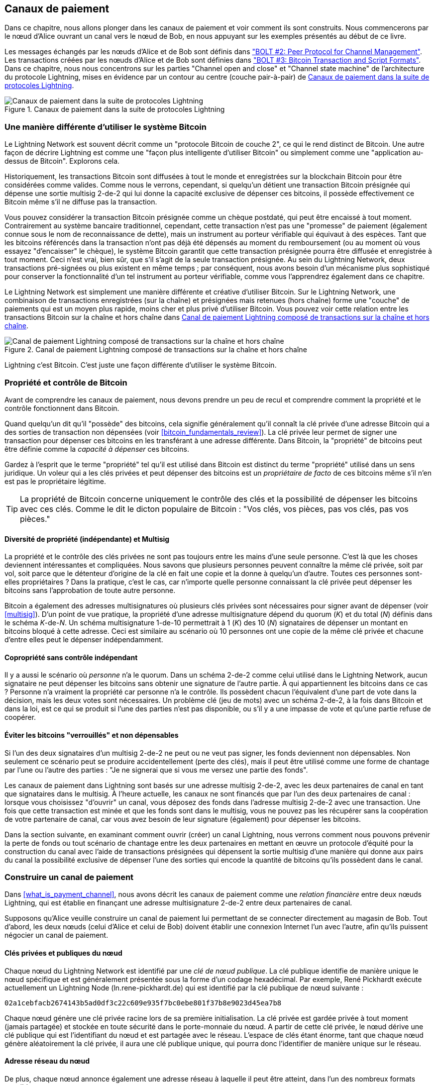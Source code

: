 [[payment_channels]]
== Canaux de paiement

((("payment channel", id="ix_07_payment_channels-asciidoc0", range="startofrange")))Dans ce chapitre, nous allons plonger dans les canaux de paiement et voir comment ils sont construits. Nous commencerons par le nœud d'Alice ouvrant un canal vers le nœud de Bob, en nous appuyant sur les exemples présentés au début de ce livre.

[role="pagebreak-after"]
Les messages échangés par les nœuds d'Alice et de Bob sont définis dans https://github.com/lightningnetwork/lightning-rfc/blob/master/02-peer-protocol.md["BOLT #2: Peer Protocol for Channel Management"]. Les transactions créées par les nœuds d'Alice et de Bob sont définies dans https://github.com/lightningnetwork/lightning-rfc/blob/master/03-transactions.md["BOLT #3: Bitcoin Transaction and Script Formats"]. Dans ce chapitre, nous nous concentrons sur les parties "Channel open and close" et "Channel state machine" de l'architecture du protocole Lightning, mises en évidence par un contour au centre (couche pair-à-pair) de <<LN_protocol_channel_highlight>>.

[[LN_protocol_channel_highlight]]
.Canaux de paiement dans la suite de protocoles Lightning
image::images/mtln_0701.png["Canaux de paiement dans la suite de protocoles Lightning"]

=== Une manière différente d'utiliser le système Bitcoin

((("payment channel","Lightning Network as different way of using Bitcoin system")))Le Lightning Network est souvent décrit comme un "protocole Bitcoin de couche 2", ce qui le rend distinct de Bitcoin. Une autre façon de décrire Lightning est comme une "façon plus intelligente d'utiliser Bitcoin" ou simplement comme une "application au-dessus de Bitcoin". Explorons cela.

Historiquement, les transactions Bitcoin sont diffusées à tout le monde et enregistrées sur la blockchain Bitcoin pour être considérées comme valides. Comme nous le verrons, cependant, si quelqu'un détient une transaction Bitcoin présignée qui dépense une sortie multisig 2-de-2 qui lui donne la capacité exclusive de dépenser ces bitcoins, il possède effectivement ce Bitcoin même s'il ne diffuse pas la transaction.

Vous pouvez considérer la transaction Bitcoin présignée comme un chèque postdaté, qui peut être encaissé à tout moment. Contrairement au système bancaire traditionnel, cependant, cette transaction n'est pas une "promesse" de paiement (également connue sous le nom de reconnaissance de dette), mais un instrument au porteur vérifiable qui équivaut à des espèces. Tant que les bitcoins référencés dans la transaction n'ont pas déjà été dépensés au moment du remboursement (ou au moment où vous essayez "d'encaisser" le chèque), le système Bitcoin garantit que cette transaction présignée pourra être diffusée et enregistrée à tout moment. Ceci n'est vrai, bien sûr, que s'il s'agit de la seule transaction présignée. Au sein du Lightning Network, deux transactions pré-signées ou plus existent en même temps ; par conséquent, nous avons besoin d'un mécanisme plus sophistiqué pour conserver la fonctionnalité d'un tel instrument au porteur vérifiable, comme vous l'apprendrez également dans ce chapitre.

Le Lightning Network est simplement une manière différente et créative d'utiliser Bitcoin. Sur le Lightning Network, une combinaison de transactions enregistrées (sur la chaîne) et présignées mais retenues (hors chaîne) forme une "couche" de paiements qui est un moyen plus rapide, moins cher et plus privé d'utiliser Bitcoin. Vous pouvez voir cette relation entre les transactions Bitcoin sur la chaîne et hors chaîne dans <<on_off_chain>>.

[[on_off_chain]]
.Canal de paiement Lightning composé de transactions sur la chaîne et hors chaîne
image::images/mtln_0702.png["Canal de paiement Lightning composé de transactions sur la chaîne et hors chaîne"]

Lightning c'est Bitcoin. C'est juste une façon différente d'utiliser le système Bitcoin.

=== Propriété et contrôle de Bitcoin

((("bitcoin (currency)","ownership and control in payment channels", id="ix_07_payment_channels-asciidoc1", range="startofrange")))((("payment channel","bitcoin ownership and control", id="ix_07_payment_channels-asciidoc2", range="startofrange")))Avant de comprendre les canaux de paiement, nous devons prendre un peu de recul et comprendre comment la propriété et le contrôle fonctionnent dans Bitcoin.

((("private keys","Bitcoin ownership and")))Quand quelqu'un dit qu'il "possède" des bitcoins, cela signifie généralement qu'il connaît la clé privée d'une adresse Bitcoin qui a des sorties de transaction non dépensées (voir <<bitcoin_fundamentals_review>>). La clé privée leur permet de signer une transaction pour dépenser ces bitcoins en les transférant à une adresse différente. Dans Bitcoin, la "propriété" de bitcoins peut être définie comme la _capacité à dépenser_ ces bitcoins.

Gardez à l'esprit que le terme "propriété" tel qu'il est utilisé dans Bitcoin est distinct du terme "propriété" utilisé dans un sens juridique. Un voleur qui a les clés privées et peut dépenser des bitcoins est un _propriétaire de facto_ de ces bitcoins même s'il n'en est pas le propriétaire légitime.

[TIP]
====
La propriété de Bitcoin concerne uniquement le contrôle des clés et la possibilité de dépenser les bitcoins avec ces clés. Comme le dit le dicton populaire de Bitcoin : "Vos clés, vos pièces, pas vos clés, pas vos pièces."
====

==== Diversité de propriété (indépendante) et Multisig

((("bitcoin (currency)","diversity of independent ownership and multisig")))La propriété et le contrôle des clés privées ne sont pas toujours entre les mains d'une seule personne. C'est là que les choses deviennent intéressantes et compliquées. Nous savons que plusieurs personnes peuvent connaître la même clé privée, soit par vol, soit parce que le détenteur d'origine de la clé en fait une copie et la donne à quelqu'un d'autre. Toutes ces personnes sont-elles propriétaires ? Dans la pratique, c'est le cas, car n'importe quelle personne connaissant la clé privée peut dépenser les bitcoins sans l'approbation de toute autre personne.

Bitcoin a également des adresses multisignatures où plusieurs clés privées sont nécessaires pour signer avant de dépenser (voir <<multisig>>). D'un point de vue pratique, la propriété d'une adresse multisignature dépend du quorum (_K_) et du total (_N_) définis dans le schéma __K__-de-__N__. Un schéma multisignature 1-de-10 permettrait à 1 (_K_) des 10 (_N_) signataires de dépenser un montant en bitcoins bloqué à cette adresse. Ceci est similaire au scénario où 10 personnes ont une copie de la même clé privée et chacune d'entre elles peut le dépenser indépendamment.

==== Copropriété sans contrôle indépendant

((("bitcoin (devise)","copropriété sans contrôle indépendant")))Il y a aussi le scénario où _personne_ n'a le quorum. Dans un schéma 2-de-2 comme celui utilisé dans le Lightning Network, aucun signataire ne peut dépenser les bitcoins sans obtenir une signature de l'autre partie. À qui appartiennent les bitcoins dans ce cas ? Personne n'a vraiment la propriété car personne n'a le contrôle. Ils possèdent chacun l'équivalent d'une part de vote dans la décision, mais les deux votes sont nécessaires. Un problème clé (jeu de mots) avec un schéma 2-de-2, à la fois dans Bitcoin et dans la loi, est ce qui se produit si l'une des parties n'est pas disponible, ou s'il y a une impasse de vote et qu'une partie refuse de coopérer.

==== Éviter les bitcoins "verrouillés" et non dépensables

((("bitcoin (currency)","preventing locked and un-spendable bitcoin")))Si l'un des deux signataires d'un multisig 2-de-2 ne peut ou ne veut pas signer, les fonds deviennent non dépensables. Non seulement ce scénario peut se produire accidentellement (perte des clés), mais il peut être utilisé comme une forme de chantage par l'une ou l'autre des parties : "Je ne signerai que si vous me versez une partie des fonds".

Les canaux de paiement dans Lightning sont basés sur une adresse multisig 2-de-2, avec les deux partenaires de canal en tant que signataires dans le multisig. À l'heure actuelle, les canaux ne sont financés que par l'un des deux partenaires de canal : lorsque vous choisissez "d'ouvrir" un canal, vous déposez des fonds dans l'adresse multisig 2-de-2 avec une transaction. Une fois que cette transaction est minée et que les fonds sont dans le multisig, vous ne pouvez pas les récupérer sans la coopération de votre partenaire de canal, car vous avez besoin de leur signature (également) pour dépenser les bitcoins.

Dans la section suivante, en examinant comment ouvrir (créer) un canal Lightning, nous verrons comment nous pouvons prévenir la perte de fonds ou tout scénario de chantage entre les deux partenaires en mettant en œuvre un protocole d'équité pour la construction du canal avec l'aide de transactions présignées qui dépensent la sortie multisig d'une manière qui donne aux pairs du canal la possibilité exclusive de dépenser l'une des sorties qui encode la quantité de bitcoins qu'ils possèdent dans le canal.(((range="endofrange", startref="ix_07_payment_channels-asciidoc2")))(((range="endofrange", startref="ix_07_payment_channels-asciidoc1")))


=== Construire un canal de paiement

((("payment channel","elements", id="ix_07_payment_channels-asciidoc3", range="startofrange")))Dans <<what_is_payment_channel>>, nous avons décrit les canaux de paiement comme une _relation financière_ entre deux nœuds Lightning, qui est établie en finançant une adresse multisignature 2-de-2 entre deux partenaires de canal.

Supposons qu'Alice veuille construire un canal de paiement lui permettant de se connecter directement au magasin de Bob. Tout d'abord, les deux nœuds (celui d'Alice et celui de Bob) doivent établir une connexion Internet l'un avec l'autre, afin qu'ils puissent négocier un canal de paiement.

==== Clés privées et publiques du nœud

((("node public key")))((("payment channel","node private/public keys")))Chaque nœud du Lightning Network est identifié par une _clé de nœud publique_. La clé publique identifie de manière unique le nœud spécifique et est généralement présentée sous la forme d'un codage hexadécimal. Par exemple, René Pickhardt exécute actuellement un Lightning Node (+ln.rene-pickhardt.de+) qui est identifié par la clé publique de nœud suivante :

----
02a1cebfacb2674143b5ad0df3c22c609e935f7bc0ebe801f37b8e9023d45ea7b8
----

((("private keys","generation of")))((("root private key generation")))Chaque nœud génère une clé privée racine lors de sa première initialisation. La clé privée est gardée privée à tout moment (jamais partagée) et stockée en toute sécurité dans le porte-monnaie du nœud. A partir de cette clé privée, le nœud dérive une clé publique qui est l'identifiant du nœud et est partagée avec le réseau. L'espace de clés étant énorme, tant que chaque nœud génère aléatoirement la clé privée, il aura une clé publique unique, qui pourra donc l'identifier de manière unique sur le réseau.

==== Adresse réseau du nœud

((("payment channel","node network address")))De plus, chaque nœud annonce également une adresse réseau à laquelle il peut être atteint, dans l'un des nombreux formats possibles :

TCP/IP:: Une adresse IPv4 ou IPv6 et un numéro de port TCP

TCP/Tor:: Une adresse "onion" de Tor et un numéro de port TCP

L'identifiant d'adresse réseau est écrit sous la forme +Address:Port+, ce qui est conforme aux normes internationales pour les identifiants de réseau, tels qu'utilisés, par exemple, sur le Web.

Par exemple, le nœud de René avec la clé publique de nœud +02a1ceb...45ea7b8+ annonce actuellement son adresse réseau comme adresse TCP/IP :

----
172.16.235.20:9735
----

[TIP]
====
Le port TCP par défaut pour le Lightning Network est 9735, mais un nœud peut choisir d'écouter sur n'importe quel port TCP.
====

==== Identifiants de nœud

((("node identifiers")))((("payment channel","node identifiers")))Ensemble, la clé publique du nœud et l'adresse réseau sont écrites dans le format suivant, séparés par un signe +@+, comme __++NodeID@Address:Port++__.

Ainsi, l'identifiant complet du nœud de René serait :

----
02a1cebfacb2674143b5ad0df3c22c609e935f7bc0ebe801f37b8e9023d45ea7b8
@172.16.235.20:9735
----

[TIP]
====
L'alias du nœud de René est +ln.rene-pickhardt.de+ ; cependant, ce nom existe juste pour une meilleure lisibilité. Chaque opérateur de nœud peut annoncer l'alias qu'il souhaite, et aucun mécanisme n'empêche les opérateurs de nœud de sélectionner un alias déjà utilisé. Ainsi pour faire référence à un nœud, il faut utiliser le schéma __++NodeID@Address:Port++__.
====

L'identifiant précédent est souvent codé en un code QR, ce qui permet aux utilisateurs de le scanner plus facilement s'ils souhaitent connecter leur propre nœud au nœud identifié spécifiquement par cette adresse.

Tout comme les nœuds Bitcoin, les nœuds Lightning annoncent leur présence sur le Lightning Network en "bavardant" leur clé publique de nœud et leur adresse réseau. De cette façon, d'autres nœuds peuvent les trouver et conserver un inventaire (base de données) de tous les nœuds connus auxquels ils peuvent se connecter et échanger les messages définis dans le protocole de message P2P de Lightning.

==== Connecter des nœuds en tant que pairs directs

((("payment channel","connecting nodes as direct peers")))Pour que le nœud d'Alice se connecte au nœud de Bob, elle aura besoin de la clé publique du nœud de Bob, ou de l'adresse complète contenant la clé publique, l'adresse IP ou Tor, et le port. Étant donné que Bob gère un magasin, l'adresse du nœud de Bob peut être récupérée à partir d'une facture ou d'une page de paiement de magasin sur le Web. Alice peut scanner un code QR contenant l'adresse et demander à son nœud de se connecter au nœud de Bob.

Une fois qu'Alice s'est connectée au nœud de Bob, leurs nœuds sont maintenant des pairs directement connectés.

[TIP]
====
Pour ouvrir un canal de paiement, deux nœuds doivent d'abord être connectés en tant que pairs directs en ouvrant une connexion sur Internet (ou Tor).(((range="endofrange", startref="ix_07_payment_channels-asciidoc3")))
====

=== Construire le canal

((("Lightning Peer Protocol for Channel Management", id="ix_07_payment_channels-asciidoc4", range="startofrange")))((("payment channel","construction of", id="ix_07_payment_channels-asciidoc5", range="startofrange")))Maintenant que les nœuds Lightning d'Alice et de Bob sont connectés, ils peuvent commencer le processus de construction d'un canal de paiement. Dans cette section, nous passerons en revue les communications entre leurs nœuds, connus sous le nom de _Protocole de pairs Lightning pour la gestion des canaux_, et le protocole cryptographique qu'ils utilisent pour créer des transactions Bitcoin.

[TIP]
====
Nous décrivons deux protocoles différents dans ce scénario. Tout d'abord, il existe un _protocole de messages_, qui établit comment les nœuds Lightning communiquent sur Internet et quels messages ils échangent entre eux. Deuxièmement, il y a le _protocole cryptographique_, qui établit comment les deux nœuds construisent et signent des pass:[<span class="keep-together">transactions</span>] Bitcoin.
====

[[peer_protocol_channel_management]]
==== Protocole de pairs pour la gestion des canaux

Le Lightning Peer Protocol for Channel Management est défini dans https://github.com/lightningnetwork/lightning-rfc/blob/master/02-peer-protocol.md[BOLT #2: Peer Protocol for Channel Management]. Dans ce chapitre, nous examinerons plus en détail les sections "Channel Establishment" et "Channel Closing" du BOLT #2.

==== Flux des messages d'établissement d'un canal

((("channel establishment message flow", id="ix_07_payment_channels-asciidoc6", range="startofrange")))((("payment channel","channel establishment message flow", id="ix_07_payment_channels-asciidoc7", range="startofrange")))L'établissement d'un canal est réalisé par l'échange de six messages entre les nœuds d'Alice et de Bob (trois par chaque pair) : +open_channel+, +accept_channel+, +funding_created+, +funding_signed+, +funding_locked+ et +funding_locked+. Les six messages sont affichés sous la forme d'une diagramme temps-séquence dans <<funding_message_flow>>.

[[funding_message_flow]]
.Le flux des messages d'établissement d'un canal
image::images/mtln_0703.png["Le flux des messages d'établissement d'un canal"]

Dans <<funding_message_flow>>, les nœuds d'Alice et de Bob sont représentés par les lignes verticales "A" et "B" de part et d'autre du diagramme. Un diagramme séquence-temps comme celui-ci montre le temps s'écoulant vers le bas et les messages circulant d'un côté à l'autre entre les deux pairs en communication. Les lignes sont inclinées vers le bas pour représenter le temps écoulé nécessaire pour transmettre chaque message, et la direction du message est indiquée par une flèche à la fin de chaque ligne.

L'établissement du canal comporte trois parties. Tout d'abord, les deux pairs communiquent leurs capacités et leurs attentes, Alice lançant une demande via +open_channel+ et Bob acceptant la demande de canal via +accept_channel+.

Deuxièmement, Alice construit les transactions de financement et de remboursement (comme nous le verrons plus loin dans cette section) et envoie +funding_created+ à Bob. Un autre nom pour la transaction de "remboursement" est une transaction "d'engagement", car elle s'engage sur la répartition actuelle des soldes dans le canal. Bob répond en renvoyant les signatures nécessaires avec +funding_signed+. Cette interaction est la base du _protocole cryptographique_ pour sécuriser le canal et empêcher le vol. Alice va maintenant diffuser la transaction de financement (sur la chaîne) pour établir et ancrer le canal de paiement. La transaction devra être confirmée sur la blockchain Bitcoin.

[TIP]
====
Le nom du message +funding_signed+ peut prêter à confusion. Ce message ne contient pas de signature pour la transaction de financement, mais plutôt la signature de Bob pour la transaction de remboursement qui permet à Alice de réclamer ses bitcoins depuis le multisig.
====

Une fois que la transaction a reçu suffisamment de confirmations (comme défini par le champ `minimum_depth` dans le message `accept_channel`), Alice et Bob échangent des messages +funding_locked+, et le canal passe en mode de fonctionnement normal.

===== Le message open_channel

((("channel establishment message flow","open_channel message")))((("open_channel message")))Le nœud d'Alice demande un canal de paiement avec le nœud de Bob en envoyant un message +open_channel+. Le message contient des informations sur les _attentes_ d'Alice pour la configuration du canal, que Bob peut accepter ou refuser.

La structure du message +open_channel+ (tiré du BOLT #2) est illustrée dans <<open_channel_message>>.

[[open_channel_message]]
.Le message `open_channel`
====
----
[chain_hash:chain_hash]
[32*byte:temporary_channel_id]
[u64:funding_satoshis]
[u64:push_msat]
[u64:dust_limit_satoshis]
[u64:max_htlc_value_in_flight_msat]
[u64:channel_reserve_satoshis]
[u64:htlc_minimum_msat]
[u32:feerate_per_kw]
[u16:to_self_delay]
[u16:max_accepted_htlcs]
[point:funding_pubkey]
[point:revocation_basepoint]
[point:payment_basepoint]
[point:delayed_payment_basepoint]
[point:htlc_basepoint]
[point:first_per_commitment_point]
[byte:channel_flags]
[open_channel_tlvs:tlvs]
----
====

Les champs contenus dans ce message spécifient les paramètres de canal qu'Alice souhaite, ainsi que divers paramètres de configuration des nœuds d'Alice qui reflètent les attentes de sécurité pour le fonctionnement du canal.

[role="pagebreak-before"]
Certains des paramètres de construction du canal sont répertoriés ici :

+chain_hash+:: Cela identifie quelle blockchain (par exemple, le mainnet Bitcoin) sera utilisée pour ce canal. Il s'agit généralement du hachage du bloc de genèse de cette blockchain.

+funding_satoshis+:: Le montant qu'Alice utilisera pour financer le canal, qui correspond à la capacité totale du canal.

+channel_reserve_satoshis+:: Le solde minimum, en satoshis, qui est réservé de chaque côté d'un canal. Nous y reviendrons lorsque nous parlerons des pénalités.

+push_msat+:: Un montant facultatif qu'Alice "poussera" immédiatement à Bob en guise de paiement lors du financement du canal. _Définir cette valeur sur autre chose que 0 signifie effectivement offrir de l'argent à votre partenaire de canal et doit être utilisé avec prudence._

+to_self_delay+:: Un paramètre de sécurité très important pour le protocole. La valeur dans le message `open_channel` est utilisée dans la transaction d'engagement du répondant, et `accept_channel` dans celle de l'initiateur. Cette asymétrie existe pour permettre à chaque partie d'exprimer combien de temps l'autre partie doit attendre pour réclamer unilatéralement les fonds dans une transaction d'engagement. Si Bob ferme à tout moment unilatéralement le canal contre la volonté d'Alice, il s'engage à ne pas accéder à ses propres fonds pendant le délai défini ici. Plus cette valeur est élevée, plus Alice a de sécurité, mais plus Bob peut avoir ses fonds bloqués longtemps.

+funding_pubkey+:: La clé publique qu'Alice contribuera au multisig 2-de-2 qui ancre ce canal.

+X_basepoint+:: Clés principales, utilisées pour dériver des clés enfants pour diverses parties de l'engagement, de la révocation, du paiement routé (HTLC) et des transactions de fermeture. Celles-ci seront utilisés et expliqués dans les chapitres suivants.

[TIP]
====
Si vous souhaitez comprendre les autres champs et messages du protocole d'homologue Lightning dont nous ne parlons pas dans ce livre, nous vous suggérons de les rechercher dans les spécifications BOLT. Ces messages et champs sont importants, mais ne peuvent pas être couverts de manière suffisamment détaillée dans le cadre de ce livre. Nous voulons que vous compreniez suffisamment bien les principes fondamentaux pour que vous puissiez compléter ces détails en lisant la spécification complète du protocole (BOLT).
====

===== Le message accept_channel

((("accept_channel message")))((("channel establishment message flow","accept_channel message")))En réponse au message +open_channel+ d'Alice, Bob renvoie le message +accept_channel+ illustré dans <<accept_channel_message>>.

[[accept_channel_message]]
.Le message `accept_channel`
====
----
[32*byte:temporary_channel_id]
[u64:dust_limit_satoshis]
[u64:max_htlc_value_in_flight_msat]
[u64:channel_reserve_satoshis]
[u64:htlc_minimum_msat]
[u32:minimum_depth]
[u16:to_self_delay]
[u16:max_accepted_htlcs]
[point:funding_pubkey]
[point:revocation_basepoint]
[point:payment_basepoint]
[point:delayed_payment_basepoint]
[point:htlc_basepoint]
[point:first_per_commitment_point]
[accept_channel_tlvs:tlvs]
----
====

Comme vous pouvez le voir, ceci est similaire au message +open_channel+ et contient les attentes de nœud et les valeurs de configuration de Bob.

Les deux champs les plus importants dans +accept_channel+ qu'Alice utilisera pour construire le canal de paiement sont :

+funding_pubkey+:: La clé publique du nœud de Bob contribuant à l'adresse multisig 2-de-2 qui ancre le canal.

+minimum_depth+:: Le nombre de confirmations que le nœud de Bob attend pour la transaction de financement avant de considérer le canal comme "ouvert" et prêt à être utilisé.(((range="endofrange", startref="ix_07_payment_channels-asciidoc7")))(((range="endofrange", startref="ix_07_payment_channels-asciidoc6")))

==== La transaction de financement

((("funding transaction")))((("payment channel","funding transaction")))Une fois que le nœud d'Alice reçoit le message +accept_channel+ de Bob, il dispose des informations nécessaires pour construire la _transaction de financement_ qui ancre le canal sur la blockchain Bitcoin. Comme nous l'avons vu dans les chapitres précédents, un canal de paiement Lightning est ancré par une adresse multisignature 2-de-2. Tout d'abord, nous devons générer cette adresse multisignature pour nous permettre de construire la transaction de financement (et la transaction de remboursement comme décrit par la suite).

==== Génération d'une adresse multisignature

((("multisignature addresses")))((("payment channel","multisignature addresses")))La transaction de financement envoie une certaine quantité de bitcoin (+funding_satoshis+ du message +open_channel+) à une sortie multisignature 2-de-2 construite à partir des clés publiques +funding_pubkey+ d'Alice et Bob.

Le nœud d'Alice construit un script multisignature comme illustré ici :

++++
<pre data-type="programlisting">2 &lt;<em>Alice_funding_pubkey</em>&gt; &lt;<em>Bob_funding_pubkey</em>&gt; 2 CHECKMULTISIG
</pre>
++++

Notez qu'en pratique, les clés de financement sont _triées_ de manière déterministe (en utilisant l'ordre lexicographique de la forme compressée sérialisée des clés publiques) avant d'être placées dans le script "witness". En convenant à l'avance de cet ordre trié, nous nous assurons que les deux parties construiront une sortie de transaction de financement identique, qui est signée par la signature de transaction d'engagement échangée.


Ce script est encodé sous la forme d'une adresse Bitcoin Pay-to-Witness-Script-Hash (P2WSH), qui ressemble à ceci :

----
bc1q89ju02heg32yrqdrnqghe6132wek25p6sv6e564znvrvez7tq5zqt4dn02
----
==== Construction de la transaction de financement

((("payment channel","constructing the funding transaction")))Le nœud d'Alice peut maintenant construire une transaction de financement, en envoyant le montant convenu avec Bob (`funding_satoshis`) à l'adresse multisig 2-de-2. Supposons que le `funding_satoshis` était de 140 000 et qu'Alice dépense une sortie de 200 000 satoshis et crée 60 000 satoshis de monnaie. La transaction ressemblera à quelque chose comme <<A_B_funding_Tx>>.

[[A_B_funding_Tx]]
.Alice construit la transaction de financement
image::images/mtln_0704.png["Alice construit la transaction de financement"]

Alice _ne diffuse pas_ cette transaction car cela mettrait ses 140 000 satoshis en danger. Une fois dépensé pour le multisig 2-de-2, il n'y a aucun moyen pour Alice de récupérer son argent sans la signature de Bob.

[role="pagebreak-before less_space"]
.Canaux de paiement à double financement
****
((("dual-funded payment channels")))((("payment channel","dual-funded")))Dans l'implémentation actuelle de Lightning, les canaux sont financés uniquement par le nœud qui initie le canal (Alice dans notre exemple). Des canaux à double financement ont été proposés, mais pas encore mis en œuvre. Dans un canal à double financement, Alice et Bob contribueraient à la transaction de financement. Les canaux à double financement nécessitent un flux de messages et un protocole cryptographique légèrement plus compliqués, ils n'ont donc pas encore été implémentés mais sont prévus pour une future mise à jour des Lightning BOLT. L'implémentation `c-lightning` comprend une version expérimentale d'une variante de canaux à double financement.
****

==== Détention de transactions signées sans diffusion

((("payment channel","holding signed transactions without broadcasting")))Une caractéristique importante de Bitcoin qui rend Lightning possible est la possibilité de construire et de signer des transactions, mais de ne pas les diffuser. La transaction est _valide_ à tous points de vue, mais tant qu'elle n'est pas diffusée et confirmée sur la blockchain Bitcoin, elle n'est pas reconnue et ses sorties ne sont pas dépensables car elles n'ont pas été créées sur la blockchain. Nous utiliserons cette capacité plusieurs fois dans le Lightning Network, et le nœud d'Alice utilise cette capacité lors de la construction de la transaction de financement : la conserver et ne pas encore la diffuser.

==== Remboursement avant financement

((("payment channel","refund before funding")))Pour éviter toute perte de fonds, Alice ne peut pas mettre ses bitcoins dans un 2-de-2 tant qu'elle n'a pas un moyen d'obtenir un remboursement si les choses tournent mal. Essentiellement, elle doit planifier la "sortie" du canal avant de conclure cet arrangement.

Considérez la construction juridique d'un accord prénuptial, également connu sous le nom de "contrat de mariage". Lorsque deux personnes contractent un mariage, leur argent est lié par la loi (selon la juridiction). Avant de contracter mariage, ils peuvent signer un accord qui précise comment séparer leurs biens s'ils dissolvent leur mariage par le divorce.

Nous pouvons créer un accord similaire dans Bitcoin. Par exemple, nous pouvons créer une transaction de remboursement, qui fonctionne comme un contrat de mariage, permettant aux parties de décider comment les fonds de leur canal seront divisés avant que leurs fonds ne soient réellement verrouillés dans l'adresse de financement multisignature.

==== Construction de la transaction de remboursement présignée

((("payment channel","constructing the presigned refund transaction")))((("refund transactions")))Alice construira la transaction de remboursement immédiatement après avoir construit (mais pas diffusé) la transaction de financement. La transaction de remboursement dépense le pass:[<span class="keep-together">multisig</span>] 2-of-2 dans le porte-monnaie d'Alice. ((("commitment transactions","refund transactions and")))Nous appelons cette transaction de remboursement une _transaction d'engagement_ car elle engage les deux partenaires de canal à répartir équitablement le solde du canal. Étant donné qu'Alice a financé le canal par elle-même, elle obtient l'intégralité du solde, et Alice et Bob s'engagent à rembourser Alice avec cette transaction.

En pratique, c'est un peu plus compliqué comme nous le verrons dans les chapitres suivants, mais pour l'instant gardons les choses simples et supposons que cela ressemble à <<A_B_fund_refund_Tx>>.

[[A_B_fund_refund_Tx]]
.Alice construit également la transaction de remboursement
image::images/mtln_0705.png["Alice construit également la transaction de remboursement"]

Plus loin dans ce chapitre, nous verrons comment effectuer davantage de transactions d'engagement pour répartir le solde du canal en différents montants.

==== Enchaînement des transactions sans diffusion

((("payment channel","chaining transactions without broadcasting")))Alors maintenant, Alice a construit les deux transactions présentées dans <<A_B_fund_refund_Tx>>. Mais vous vous demandez peut-être comment cela est possible. Alice n'a pas diffusé la transaction de financement sur la blockchain Bitcoin. En ce qui concerne tout le monde sur le réseau, cette transaction n'existe pas. La transaction de remboursement est construite de manière à _dépenser_ l'une des sorties de la transaction de financement, même si cette sortie n'existe pas encore non plus. Comment pouvez-vous dépenser une sortie qui n'a pas été confirmée sur la blockchain Bitcoin ?

La transaction de remboursement n'est pas encore une transaction valide. Pour que cela devienne une transaction valide, deux choses doivent se produire :

* La transaction de financement doit être diffusée sur le réseau Bitcoin. (Pour assurer la sécurité du Lightning Network, nous exigerons également qu'elle soit confirmée par la blockchain Bitcoin, bien que cela ne soit pas strictement nécessaire pour chaîner les pass:[<span class="keep-together">transactions</span>].)
* L'entrée de la transaction de remboursement nécessite les signatures d'Alice et de Bob.

[role="pagebreak-before"]
Mais même si ces deux choses ne se sont pas produites, et même si le nœud d'Alice n'a pas diffusé la transaction de financement, elle peut toujours construire la transaction de remboursement. Elle peut le faire car elle peut calculer le hachage de la transaction de financement et le référencer comme une entrée dans la transaction de remboursement.

Remarquez comment Alice a calculé +6da3c2...387710+ comme hachage de la transaction de financement ? Si et quand la transaction de financement est diffusée, ce hachage sera enregistré comme ID de transaction de la transaction de financement. Par conséquent, la sortie "0" de la transaction de financement (la sortie d'adresse 2-de-2) sera alors référencée en tant qu'ID de sortie +6da3c2...387710:0+. La transaction de remboursement peut être construite pour dépenser cette sortie de transaction de financement même si elle n'existe pas encore, car Alice sait quel sera son identifiant une fois confirmé.

Cela signifie qu'Alice peut créer une transaction chaînée en référençant une sortie qui n'existe pas encore, sachant que la référence sera valide si la transaction de financement est confirmée, ce qui rend également la transaction de remboursement valide. Comme nous le verrons dans la section suivante, cette "astuce" consistant à enchaîner les transactions avant leur diffusion nécessite une fonctionnalité très importante de Bitcoin qui a été introduite en août 2017 : _Segregated Witness_.

==== Résoudre la malléabilité (Segregated Witness)

((("payment channel","Transaction Malleability and Segregated Witness", id="ix_07_payment_channels-asciidoc8", range="startofrange")))((("Segregated Witness (SegWit) protocol", id="ix_07_payment_channels-asciidoc9", range="startofrange")))((("Transaction Malleability", id="ix_07_payment_channels-asciidoc10", range="startofrange")))Alice doit compter sur le fait que l'identifiant de la transaction de financement est connu avant la confirmation. Mais avant l'introduction de Segregated Witness (SegWit) en août 2017, cela ne suffisait pas à protéger Alice. En raison de la façon dont les transactions étaient construites avec les signatures (témoins) incluses dans l'ID de transaction, il était possible pour un tiers (par exemple, Bob) de diffuser une version alternative d'une transaction avec un ID de transaction _malléé_ (modifié). C'est ce qu'on appelle la _malléabilité de transaction_, et avant SegWit, ce problème rendait difficile la mise en œuvre sécurisée de canaux de paiement à durée de vie indéfinie.

Si Bob pouvait modifier la transaction de financement d'Alice avant qu'elle ne soit confirmée et produire une réplique qui avait un ID de transaction différent, Bob pourrait rendre la transaction de remboursement d'Alice invalide et détourner ses bitcoins. Alice serait à la merci de Bob pour obtenir une signature afin de débloquer ses fonds et pourrait facilement être victime de chantage. Bob ne pouvait pas voler les fonds, mais il pouvait empêcher Alice de les récupérer.

L'introduction de SegWit a rendu les ID de transaction non confirmés immuables du point de vue des tiers, ce qui signifie qu'Alice peut être sûre que l'ID de transaction de la transaction de financement ne changera pas. En conséquence, Alice peut être sûre que si elle obtient la signature de Bob sur la transaction de remboursement, elle a un moyen de récupérer son argent. Elle a maintenant un moyen de mettre en œuvre l'équivalent Bitcoin d'un "contrat de mariage" avant de verrouiller ses fonds dans le multisig.

[TIP]
====
Vous vous êtes peut-être demandé comment Bob pourrait modifier (malléer) une transaction créée et signée par Alice. Bob n'a certainement pas les clés privées d'Alice. Cependant, les signatures ECDSA d'un message ne sont pas uniques. Connaître une signature (qui est incluse dans une transaction valide) permet de produire de nombreuses signatures d'apparence différente qui sont toujours valides. Avant que SegWit ne supprime les signatures de l'algorithme de résumé de transaction, Bob pouvait remplacer la signature par une signature valide équivalente qui produisait un ID de transaction différent, brisant la chaîne entre la transaction de financement et la transaction de remboursement.
====

===== Le message funding_created

((("funding_created message")))((("Segregated Witness (SegWit) protocol","funding_created message and")))Maintenant qu'Alice a construit les transactions nécessaires, le flux de messages de construction d'un canal se poursuit. Alice transmet le message +funding_created+ à Bob. Vous pouvez voir le contenu de ce message ici :

[[funding_created_message]]
.Le message funding_created
----
[32*byte:temporary_channel_id]
[sha256:funding_txid]
[u16:funding_output_index]
[signature:signature]
----

Avec ce message, Alice donne à Bob les informations importantes sur la transaction de financement qui ancre le canal de paiement :

+funding_txid+:: Il s'agit de l'ID de transaction (TxID) de la transaction de financement, et est utilisé pour créer l'ID du canal une fois que le canal est établi.

+funding_output_index+:: Il s'agit de l'indice de sortie, donc Bob sait quelle sortie de la transaction (par exemple, la sortie `0`) est la sortie multisig 2-de-2 financée par Alice. Ceci est également utilisé pour former l'ID du canal.

Enfin, Alice envoie également la +signature+ correspondant à la `funding_pubkey` d'Alice et qui est utilisée pour dépenser à partir du multisig 2-de-2. Ceci est nécessaire à Bob car il devra également créer sa propre version d'une transaction d'engagement. Cette transaction d'engagement nécessite une signature d'Alice, qu'elle lui fournit. Notez que les transactions d'engagement d'Alice et de Bob semblent légèrement différentes, donc les signatures seront différentes. Savoir à quoi ressemble la transaction d'engagement de l'autre partie est crucial et fait partie du protocole pour fournir la signature valide.

[TIP]
====
Dans le protocole Lightning, nous voyons souvent des nœuds envoyer des signatures au lieu de transactions signées entières. En effet, chaque partie peut reconstruire la même transaction et seule la signature est donc nécessaire pour la valider. L'envoi de la signature seule et non de l'intégralité de la transaction permet d'économiser beaucoup de bande passante réseau.
====


===== Le message funding_signed

((("funding_signed message")))((("Segregated Witness (SegWit) protocol","funding_signed message and")))Après avoir reçu le message +funding_created+ d'Alice, Bob connaît maintenant l'ID de la transaction de financement et l'index de sortie. L'ID de canal est composé d'un "ou exclusif" au niveau des bits (bitwise XOR) de l'ID de transaction de financement et de l'index de sortie :

----
channel_id = funding_txid XOR funding_output_index
----

Plus précisément, un `channel_id`, qui est la représentation sur 32 octets d'un UTXO de financement, est généré en effectuant un XOR sur les 2 octets inférieurs du TxID de financement avec l'index de la sortie de financement.

Bob devra également envoyer à Alice sa signature pour la transaction de remboursement, basée sur la `funding_pubkey` de Bob qui a servi à former le multisig 2-de-2. Bien que Bob ait déjà sa transaction de remboursement locale, cela permettra à Alice de compléter la transaction de remboursement avec toutes les signatures nécessaires et de s'assurer que son argent est remboursable en cas de problème.

Bob construit un message +funding_signed+ et l'envoie à Alice. Ici, nous voyons le contenu de ce message :(((range="endofrange", startref="ix_07_payment_channels-asciidoc10")))(((range="endofrange", startref="ix_07_payment_channels-asciidoc9")))(((range="endofrange", startref="ix_07_payment_channels-asciidoc8")))

[[funding_signed_message]]
.Le message funding_signed
----

[channel_id:channel_id]
[signature:signature]

----

==== Diffusion de la transaction de financement

((("payment channel","broadcasting the funding transaction")))Après avoir reçu le message +funding_signed+ de Bob, Alice a maintenant les deux signatures nécessaires pour signer la transaction de remboursement. Son "plan de sortie" est désormais sécurisé, et elle peut donc diffuser l'opération de financement sans craindre de voir ses fonds bloqués. En cas de problème, Alice peut simplement diffuser la transaction de remboursement et récupérer son argent, sans aucune autre aide de Bob.

Alice envoie maintenant la transaction de financement sur le réseau Bitcoin afin qu'elle puisse être minée dans la blockchain. Alice et Bob surveilleront cette transaction et attendront le nombre +minimum_depth+ de confirmations (par exemple, six confirmations) sur la blockchain Bitcoin.

[TIP]
====
Bien sûr, Alice utilisera le protocole Bitcoin pour vérifier que la signature que Bob lui a envoyée est bien valide. Cette étape est très cruciale. Si, pour une raison quelconque, Bob envoyait des données erronées à Alice, son "plan de sortie" serait saboté.
====

===== Le message funding_locked

((("funding_locked message")))Dès que la transaction de financement a atteint le nombre requis de confirmations, Alice et Bob s'envoient le message +funding_locked+ et le canal est prêt à être utilisé.(((range="endofrange", startref="ix_07_payment_channels-asciidoc5")))(((range="endofrange", startref="ix_07_payment_channels-asciidoc4")))

=== Envoi de paiements au travers d'un canal

((("payment channel","sending payments across", id="ix_07_payment_channels-asciidoc11", range="startofrange")))Le canal a été mis en place, mais dans son état initial, toute la capacité (140 000 satoshis) est du côté d'Alice. Cela signifie qu'Alice peut envoyer des paiements à Bob via le canal, mais Bob n'a pas encore de fonds à envoyer à Alice.

Dans les prochaines sections, nous montrerons comment les paiements sont effectués sur le canal de paiement et comment _l'état du canal_ est mis à jour.

Supposons qu'Alice veuille envoyer 70 000 satoshis à Bob pour payer sa facture au Café de Bob.

==== Partage du solde

((("payment channel","splitting the payment balance")))En principe, envoyer un paiement d'Alice vers Bob consiste simplement à redistribuer le solde du canal. Avant que le paiement ne soit envoyé, Alice a 140 000 satoshis et Bob n'en a aucun. Après l'envoi du paiement de 70 000 satoshis, Alice a 70 000 satoshis pass:[<span class="keep-together">et Bob</span>] a 70 000 satoshis.

((("commitment transactions","splitting balances with")))Par conséquent, tout ce qu'Alice et Bob ont à faire est de créer et de signer une transaction qui dépense le multisig 2-de-2 vers deux sorties payant Alice et Bob leurs soldes correspondants. Nous appelons cette transaction mise à jour une _transaction d'engagement_.

Alice et Bob exploitent le canal de paiement en _faisant avancer l'état du canal_ grâce à une série d'engagements. Chaque engagement met à jour les soldes pour refléter les paiements qui ont traversé le canal. Alice et Bob peuvent initier un nouvel engagement pour mettre à jour le canal.

Dans <<competing_commitments_1>> nous pouvons voir plusieurs transactions d'engagement.

La première transaction d'engagement affichée dans <<competing_commitments_1>> est la transaction de remboursement qu'Alice a construite avant de financer le canal. Dans le diagramme, il s'agit de l'engagement #0. Après qu'Alice a payé à Bob 70 000 satoshis, la nouvelle transaction d'engagement (Commitment #1) a deux sorties payant Alice et Bob leurs soldes respectifs. Nous avons inclus deux transactions d'engagement ultérieures (Commitment #2 et Commitment #3) qui représentent Alice payant à Bob 10 000 satoshis supplémentaires, puis 20 000 satoshis, respectivement.

Chaque transaction d'engagement signée et valide peut être utilisée par l'un ou l'autre des partenaires de canal à tout moment pour fermer le canal en la diffusant sur le réseau Bitcoin. Puisqu'ils ont tous les deux la transaction d'engagement la plus récente et peuvent l'utiliser à tout moment, ils peuvent également simplement la conserver et ne pas la diffuser. C'est leur garantie pour une sortie équitable du canal.

[[competing_commitments_1]]
.Multiples transactions d'engagement
image::images/mtln_0706.png[Multiples transactions d'engagement]

==== Engagements concurrents

((("commitment transactions","completing commitments")))((("payment channel","completing commitments")))Vous vous demandez peut-être comment il est possible pour Alice et Bob d'avoir plusieurs transactions d'engagement, toutes tentant de dépenser la même sortie 2-de-2 de la transaction de financement. Ces transactions d'engagement ne sont-elles pas contradictoires ? ((("double-spending")))N'est-ce pas une "double-dépense" que le système Bitcoin est censé empêcher ?

Et c'est le cas est en effet ! En fait, nous comptons sur la capacité de Bitcoin à _empêcher_ une double dépense pour faire fonctionner Lightning. Peu importe le nombre de transactions d'engagement qu'Alice et Bob construisent et signent, une seule d'entre elles peut être confirmée.

Tant qu'Alice et Bob détiennent ces transactions et ne les diffusent pas, la sortie de financement n'est pas dépensée. Mais si une transaction d'engagement est diffusée et confirmée, elle dépensera la sortie de financement. Si Alice ou Bob tentent de diffuser plus d'une transaction d'engagement, une seule d'entre elles sera confirmée et les autres seront rejetées comme tentatives (et échecs) de doubles dépenses.

Si plusieurs transactions d'engagement sont diffusées, de nombreux facteurs détermineront celle qui sera confirmée en premier : le montant des frais inclus, la vitesse de propagation de ces transactions concurrentes, la topologie du réseau, etc. résultat. Cela ne semble pas très sûr. On pourrait croire que quelqu'un pourrait tricher.

==== Tricher avec les anciennes transactions d'engagement

((("cheating","with old transactions")))((("commitment transactions","cheating with old transactions")))((("payment channel","cheating with old commitment transactions")))Examinons plus attentivement les opérations d'engagement dans <<competing_commitments_1>>. Les quatre transactions d'engagement sont signées et valides. Mais seul la dernière reflète avec précision les soldes du canal les plus récents. Dans ce scénario particulier, Alice a la possibilité de tricher en diffusant un engagement plus ancien et en le faisant confirmer sur la blockchain Bitcoin. Disons qu'Alice transmet le Commitment #0 et le fait confirmer : elle fermera effectivement le canal et prendra elle-même tous les 140 000 satoshis. En fait, dans cet exemple particulier, tout engagement autre que l'Engagement #3 améliore la position d'Alice et lui permet "d'annuler" au moins une partie des paiements reflétés dans le canal.

Dans la section suivante, nous verrons comment le Lightning Network résout ce problème en empêchant les anciennes transactions d'engagement d'être utilisées par les partenaires de canal grâce à un mécanisme de révocation et de pénalités. Il existe d'autres moyens d'empêcher la transmission d'anciennes transactions d'engagement, telles que les canaux eltoo, mais ils nécessitent une mise à niveau de Bitcoin appelée "input rebinding" (voir <<bitcoin_prot_17>>).

==== Révoquer les anciennes transactions d'engagement

((("commitment transactions","revoking old transactions")))((("payment channel","revoking old commitment transactions")))Les transactions Bitcoin n'expirent pas et ne peuvent pas être "annulées". Elles ne peuvent pas non plus être arrêtées ou censurées une fois qu'elles ont été diffusées. Alors, comment "révoquer" une transaction qu'une autre personne détient et qui a déjà été signée ?

La solution utilisée dans Lightning est un autre exemple de protocole d'équité. ((("penalty mechanisms")))Au lieu d'essayer de contrôler la capacité de diffuser une transaction, il existe un _mécanisme de pénalité_ intégré qui garantit qu'il n'est pas dans le meilleur intérêt d'un tricheur potentiel de transmettre un ancien engagement transaction. Ils peuvent toujours le diffuser, mais ils perdront très probablement de l'argent s'ils le font.

[TIP]
====
Le mot "révoquer" est un abus de langage car il implique que les engagements plus anciens sont en quelque sorte rendus invalides et ne peuvent pas être diffusés et confirmés. Mais ce n'est pas le cas, car les transactions Bitcoin valides ne peuvent pas être révoquées. Au lieu de cela, le protocole Lightning utilise un mécanisme de pénalité pour punir le partenaire de canal qui diffuse un ancien engagement.
====

Trois éléments composent le mécanisme de révocation et de pénalités du protocole Lightning :

Transactions d'engagement asymétriques:: Les transactions d'engagement d'Alice sont légèrement différentes de celles détenues par Bob.

Dépenses différées:: le paiement à la partie détentrice de la transaction d'engagement est différé (temporisé), tandis que le paiement à l'autre partie peut être réclamé immédiatement.

Clés de révocation:: Utilisées pour débloquer une option de pénalité pour les anciens engagements.

Examinons successivement ces trois éléments.


==== Transactions d'engagement asymétriques

((("commitment transactions","asymmetric")))((("payment channel","asymmetric commitment transactions")))Alice et Bob détiennent des transactions d'engagement légèrement différentes. Examinons plus précisément Commitment #2 de <<competing_commitments_1>>, plus en détail dans <<commitment_2>>.

[[commitment_2]]
.Transaction d'engagement #2
image::images/mtln_0707.png[Transaction d'engagement #2]

Alice et Bob détiennent deux variantes différentes de cette transaction, comme illustré dans <<asymmetric_1>>.

[[asymmetric_1]]
.Transactions d'engagement asymétriques
image::images/mtln_0708.png[Transactions d'engagement asymétriques]

Par convention, dans le cadre du protocole Lightning, nous appelons les deux partenaires de canal `self` (soi-même, également appelé `local`) et `remote` (distant), selon le côté que nous examinons. Les sorties qui paient chaque partenaire d'un canal sont appelées `to_local` et `to_remote`, respectivement.

Dans <<asymmetric_1>> nous voyons qu'Alice détient une transaction qui paie 60 000 satoshis `to_self` (pouvant être dépensés par les clés d'Alice) et 80 000 satoshis `to_remote` (pouvant être dépensés par les clés de Bob).

Bob détient l'image miroir de cette transaction, où la première sortie est de 80 000 satoshis "to_self" (pouvant être dépensés par les clés de Bob) et de 60 000 satoshis "to_remote" (pouvant être dépensés par les clés d'Alice).

==== Dépenses différées (timelocked) pour to_self

((("payment channel","delayed spending to_self")))L'utilisation de transactions asymétriques permet au protocole d'attribuer facilement la _pénalité_ à la partie qui triche. Un invariant selon lequel la partie _diffuseur_ doit toujours attendre garantit que la partie "honnête" a le temps de réfuter la demande et de révoquer ses fonds. Cette asymétrie se manifeste sous la forme de sorties différentes pour chaque partie : la sortie `to_local` est toujours verrouillée dans le temps et ne peut pas être dépensée immédiatement, alors que la sortie `to_remote` n'est pas verrouillée dans le temps et peut être dépensée immédiatement.

Dans la transaction d'engagement détenue par Alice, par exemple, la sortie `to_local` qui la paie est verrouillée dans le temps pour 432 blocs, tandis que la sortie `to_remote` qui paie Bob peut être dépensée immédiatement (voir <<asymmetric_delayed_1>>). La transaction d'engagement de Bob pour Commitment #2 est l'image miroir : sa propre sortie (`to_local`) est verrouillée dans le temps et la sortie `to_remote` d'Alice peut être utilisée immédiatement.

[[asymmetric_delayed_1]]
.Transactions d'engagement asymétriques et différées
image::images/mtln_0709.png[Transactions d'engagement asymétriques et différées]

[role="pagebreak-before"]
Cela signifie que si Alice ferme le canal en diffusant et en confirmant la transaction d'engagement qu'elle détient, elle ne peut pas dépenser son solde durant 432 blocs, mais Bob peut réclamer son solde immédiatement. Si Bob ferme le canal en utilisant la transaction d'engagement qu'il détient, il ne peut pas dépenser sa sortie durant 432 blocs alors qu'Alice peut immédiatement dépenser la sienne.

Le délai est là pour une raison : pour permettre à la partie _distante_ (remote) d'exercer une option de pénalité si un ancien engagement (révoqué) devait être diffusé par l'autre partenaire de canal. Examinons ensuite les clés de révocation et l'option de pénalité.

Le délai est négocié par Alice et Bob, lors du flux des messages de construction du canal initial, sous la forme d'un champ appelé +to_self_delay+. Pour garantir la sécurité du canal, le délai est adapté à la capacité du canal, ce qui signifie qu'un canal avec plus de fonds a des délais plus longs dans les sorties +to_self+ dans les engagements. Le nœud d'Alice inclut un +to_self_delay+ souhaité dans le message +open_channel+. Si Bob trouve cela acceptable, son nœud inclut la même valeur pour +to_self_delay+ dans le message +accept_channel+. S'ils ne sont pas d'accord, le canal est rejeté (voir <<theShutdownmessage>>).

==== Clés de révocation

((("payment channel","revocation keys")))((("revocation keys")))Comme nous l'avons vu précédemment, le mot "révocation" est un peu trompeur car il implique que la transaction "révoquée" ne peut pas être utilisée.

En fait, la transaction révoquée peut être utilisée, mais si elle est utilisée et qu'elle a été révoquée, l'un des partenaires du canal peut prendre tous les fonds du canal en créant une transaction de pénalité.

La façon dont cela fonctionne est que la sortie `to_local` est non seulement verrouillée dans le temps ("timelocked" en anglais), mais elle a également deux conditions de dépense dans le script : elle peut être dépensée par _self_ après le timelock _ou_ elle peut être dépensée par _remote_ immédiatement avec une clé de révocation pour cet engagement.

Ainsi, dans notre exemple, chaque côté détient une transaction d'engagement qui inclut une option de révocation dans la sortie `to_local`, comme indiqué dans <<asymmetric_delayed_revocable_1>>.(((range="endofrange", startref="ix_07_payment_channels-asciidoc11")))

[[asymmetric_delayed_revocable_1]]
.Engagements asymétriques, différés et révocables
image::images/mtln_0710.png["Engagements asymétriques, différés et révocables"]

[[commitment_transaction]]
=== La transaction d'engagement

((("commitment transactions", id="ix_07_payment_channels-asciidoc12", range="startofrange")))((("payment channel","commitment transaction", id="ix_07_payment_channels-asciidoc13", range="startofrange")))Maintenant que nous comprenons la structure des transactions d'engagement et pourquoi nous avons besoin d'engagements asymétriques, différés et révocables, examinons le Bitcoin Script qui implémente cela.

La première sortie (`to_local`) d'une transaction d'engagement est définie dans https://github.com/lightningnetwork/lightning-rfc/blob/master/03-transactions.md#to_local-output[BOLT #3: Commitment Transaction, `to_local` Output], comme suit :

----
OP_IF
    # Penalty transaction
    <revocationpubkey>
OP_ELSE
    <to_self_delay>
    OP_CHECKSEQUENCEVERIFY
    OP_DROP
    <local_delayedpubkey>
OP_ENDIF
OP_CHECKSIG
----

Il s'agit d'un script conditionnel (voir <<conditional_scripts>>), ce qui signifie que la sortie peut être dépensée si _l'une ou l'autre_ des deux conditions est remplie. La première clause permet à la sortie d'être dépensée par toute personne pouvant signer pour +<revocationpubkey>+. La deuxième clause est verrouillée durant +<to_self_delay>+ blocs et ne peut être dépensée qu'après ce nombre de blocs par quiconque étant capable de signer pour +<local_delayedpubkey>+. Dans notre exemple, nous avions mis le timelock à +<to_self_delay>+ pour 432 blocs, mais il s'agit d'un délai configurable qui est négocié par les deux canaux partenaires. La durée de timelock +to_self_delay+ est généralement choisie proportionnellement à la capacité du canal, ce qui signifie que les canaux de plus grande capacité (plus de fonds) ont des timelocks +to_self_delay+ plus longs pour protéger les parties.

La première clause permet à la sortie d'être dépensée par toute personne pouvant signer pour +<revocationpubkey>+. Une exigence critique pour la sécurité de ce script est que la partie distante _ne peut pas_ signer unilatéralement avec la `revocationpubkey`. Pour comprendre pourquoi cela est important, considérons le scénario dans lequel la partie distante viole un engagement précédemment révoqué. S'ils peuvent signer avec cette clé, ils peuvent simplement prendre la clause de révocation _eux-mêmes_ et voler tous les fonds du canal. Au lieu de cela, nous dérivons la `revocationpubkey` pour _chaque_ état en fonction des informations provenant _à la fois_ de la partie elle-même (locale) et distante. Une utilisation intelligente de la cryptographie symétrique et asymétrique est utilisée pour permettre aux deux parties de calculer la clé publique `revocationpubkey`, mais ne permettre qu'à la partie honnête de calculer la clé privée compte tenu de ses informations secrètes, comme détaillé dans <<revocation_sidebar>>.

[[revocation_sidebar]]
.Révocation et dérivations du secret d'engagement
****
((("payment channel","revocation and commitment secret derivations")))Chaque côté envoie un `revocation_basepoint` pendant les messages initiaux de négociation du canal ainsi qu'un `first_per_commitment_point`. Le `revocation_basepoint` est statique pendant toute la durée de vie du canal, tandis que chaque nouvel état du canal sera basé sur un nouveau `first_per_commitment_point`.

Compte tenu de ces informations, la `revocationpubkey` pour chaque état de canal est dérivée via les séries suivantes d'opérations de courbe elliptique et de hachage :

----
revocationpubkey = revocation_basepoint * sha256(revocation_basepoint || per_commitment_point) + per_commitment_point * sha256(per_commitment_point || revocation_basepoint)
----

En raison de la propriété commutative des groupes abéliens sur lesquels les courbes elliptiques sont définies, une fois que le `per_commitment_secret` (la clé privée pour le `per_commitment_point`) est révélé par la partie distante, self peut dériver la clé privée pour le `revocationpubkey` avec l'opération suivante :

----
revocation_priv = (revocationbase_priv * sha256(revocation_basepoint || per_commitment_point)) + (per_commitment_secret * sha256(per_commitment_point || revocation_basepoint)) mod N
----

Pour voir pourquoi cela fonctionne en pratique, notez que nous pouvons _réordonner_ (commuter) et étendre le calcul de la clé publique de la formule originale pour `revocationpubkey` :
```
revocationpubkey = G*(revocationbase_priv * sha256(revocation_basepoint || per_commitment_point) + G*(per_commitment_secret * sha256(per_commitment_point || revocation_basepoint))
                 = revocation_basepoint * sha256(revocation_basepoint || per_commitment_point) + per_commitment_point * sha256(per_commitment_point || revocation_basepoint))
```

En d'autres termes, `revocationbase_priv` ne peut être dérivé (et utilisé pour signer pour `revocationpubkey`) que par la partie qui connaît _à la fois_ `revocationbase_priv` _et_ `per_commitment_secret`. Cette petite astuce est ce qui rend sécurisé le système de révocation basé sur la clé publique utilisé dans le Lightning Network.
****


[TIP]
====
((("relative timelock")))Le timelock utilisé dans la transaction d'engagement avec +CHECK​SE⁠QUENCEVERIFY+ est un _timelock relatif_. Il compte les blocs écoulés depuis la confirmation de cette sortie. Cela signifie qu'elle ne sera dépensable qu'après +to_self_delay+ bloc _après_ que cette transaction d'engagement soit diffusée et confirmée.
====

La deuxième sortie (to_remote) de la transaction d'engagement est définie dans https://github.com/lightningnetwork/lightning-rfc/blob/master/03-transactions.md#to_remote-output[BOLT #3: Commitment Transaction, `to_remote` Output], et dans sa forme la plus simple est un Pay-to-Witness-Public-Key-Hash (P2WPKH) pour +<remote_pubkey> +, ce qui signifie qu'elle paie simplement le propriétaire qui peut signer pour +<remote_pubkey>+.

Maintenant que nous avons défini les transactions d'engagement en détail, voyons comment Alice et Bob font avancer l'état du canal, créent et signent de nouvelles transactions d'engagement et révoquent les anciennes transactions d'engagement.(((range="endofrange", startref="ix_07_payment_channels-asciidoc13")))(((range="endofrange", startref="ix_07_payment_channels-asciidoc12")))

=== Faire avancer l'état du canal

((("channel state","advancing", id="ix_07_payment_channels-asciidoc14", range="startofrange")))((("payment channel","advancing the channel state", id="ix_07_payment_channels-asciidoc15", range="startofrange")))Pour faire avancer l'état du canal, Alice et Bob échangent deux messages : les messages +commitment_signed+ et +revoke_and_ack+. Le message +commitment_signed+ peut être envoyé par l'un ou l'autre des partenaires de canal lorsqu'ils ont une mise à jour de l'état du canal. L'autre partenaire de canal peut alors répondre par +revoke_and_ack+ pour _révoquer_ ("revoke" en anglais) l'ancien engagement et _accuser réception_ ("acknowledge" en anglais) du nouvel engagement.

Dans <<commitment_message_flow>> nous voyons Alice et Bob échanger deux paires de +commitment_signed+ et +revoke_and_ack+. Le premier flux montre une mise à jour d'état initiée par Alice (de gauche à droite +commitment_signed+), à laquelle Bob répond (de droite à gauche +revoke_and_ack+). Le deuxième flux montre une mise à jour d'état initiée par Bob et à laquelle Alice répond.

[[commitment_message_flow]]
.Flux de messages d'engagement et de révocation
image::images/mtln_0711.png[Flux de messages d'engagement et de révocation]

==== Le message commitment_signed

((("channel state","commitment_signed message")))((("commitment_signed message")))La structure du message +commitment_signed+ est définie dans https://github.com/lightningnetwork/lightning-rfc/blob/master/02-peer-protocol.md#committing-updates-so-far-commitment_signed[BOLT #2: Peer Protocol, `commitment_signed`], et illustré ici :

[[commitment_signed_message]]
.Le message commitment_signed
----
[channel_id:channel_id]
[signature:signature]
[u16:num_htlcs]
[num_htlcs*signature:htlc_signature]
----

+channel_id+:: L'identifiant du canal
+signature+:: La signature du nouvel engagement distant
+num_htlcs+:: Le nombre de HTLC mis à jour dans cet engagement
+htlc_signature+:: Les signatures pour les mises à jour

[NOTE]
====
L'utilisation des HTLC pour valider les mises à jour sera expliquée en détail dans <<htlcs>> et dans <<channel_operation>>.
====

Le message +commitment_signed+ d'Alice donne à Bob la signature nécessaire (la partie d'Alice du 2-de-2) pour une nouvelle transaction d'engagement.

==== Le message revoke_and_ack

((("channel state","revoke_and_ack message")))((("revoke_and_ack message")))Maintenant que Bob a une nouvelle transaction d'engagement, il peut révoquer l'engagement précédent en donnant à Alice une clé de révocation, et construire le nouvel engagement avec la signature d'Alice.

Le message +revoke_and_ack+ est défini dans https://github.com/lightningnetwork/lightning-rfc/blob/master/02-peer-protocol.md#completing-the-transition-to-the-updated-state-revoke_and_ack[BOLT #2: Peer Protocol, `revoke_and_ack`], et illustré ici :

[[revoke_and_ack_message]]
.Le message revoke_and_ack
----

[channel_id:channel_id]
[32*byte:per_commitment_secret]
[point:next_per_commitment_point]

----

+channel_id+:: C'est l'identifiant du canal.
+per_commitment_secret+:: Utilisé pour générer une clé de révocation pour l'engagement précédent (ancien), le révoquant effectivement.
+next_per_commitment_point+:: Utilisé pour créer une `revocation_pubkey` pour le nouvel engagement, afin qu'il puisse être révoqué ultérieurement.

[[revocation]]
==== Révocation et réengagement

((("channel state","revoking and recommitting")))Regardons de plus près cette interaction entre Alice et Bob.

Alice donne à Bob les moyens de créer un nouvel engagement. En retour, Bob révoque l'ancien engagement pour assurer à Alice qu'il ne l'utilisera pas. Alice ne peut faire confiance au nouvel engagement que si elle dispose de la clé de révocation pour punir Bob d'avoir publié l'ancien engagement. Du point de vue de Bob, il peut révoquer en toute sécurité l'ancien engagement en donnant à Alice les clés pour le pénaliser, car il a une signature pour un nouvel engagement.

Lorsque Bob répond par +revoke_and_ack+, il donne à Alice un +per_commitment_secret+. Ce secret peut être utilisé pour construire la clé de signature de révocation pour l'ancien engagement, ce qui permet à Alice de saisir tous les fonds du canal en exerçant une pénalité.

Dès que Bob a donné ce secret à Alice, il ne doit jamais diffuser cet ancien engagement. S'il le fait, il donnera à Alice la possibilité de le pénaliser en prenant les fonds. Essentiellement, Bob donne à Alice la capacité de le tenir responsable de la diffusion d'un ancien engagement, et en fait, il a révoqué sa capacité à utiliser cet ancien engagement.

Une fois qu'Alice a reçu le +revoke_and_ack+ de Bob, elle peut être sûre que Bob ne peut pas diffuser l'ancien engagement sans être pénalisé. Elle a maintenant les clés nécessaires pour créer une transaction de pénalité si Bob diffuse un ancien engagement.

[[revocation_secret_derivation]]
==== Triche et pénalité en pratique

((("channel state","cheating and penalty in practice", id="ix_07_payment_channels-asciidoc16", range="startofrange")))((("cheating","monitoring for", id="ix_07_payment_channels-asciidoc17", range="startofrange")))En pratique, Alice et Bob doivent surveiller les éventuelles tricheries. Ils surveillent la blockchain Bitcoin pour détecter toute transaction d'engagement liée à l'un des canaux qu'ils exploitent. S'ils voient une transaction d'engagement confirmée sur la chaîne, ils vérifieront s'il s'agit de l'engagement le plus récent. S'il s'agit d'un "ancien" engagement, ils doivent immédiatement construire et diffuser une transaction de pénalité. La transaction de pénalité dépense _les deux_ sorties +to_local+ et +to_remote+, fermant le canal et envoyant les deux soldes au partenaire du canal trompé.

Pour permettre plus facilement aux deux parties de garder une trace des numéros d'engagement des engagements de révocation passés, chaque engagement _encode_ en fait le numéro de l'engagement dans les champs de temps de verrouillage et de séquence dans une transaction. Dans le protocole((("state hints"))), ce codage spécial est appelé _indices d'état_ ("state hints" en anglais). En supposant qu'une partie connaît le numéro d'engagement actuel, elle peut utiliser les indices d'état pour reconnaître facilement si un engagement diffusé était révoqué, et si c'est le cas, quel numéro d'engagement a été violé, car ce numéro est utilisé pour rechercher facilement quel secret de révocation doit être utilisé dans l'arborescence des secrets de révocation (shachain).

((("obfuscated state hints")))Plutôt que d'encoder l'indice d'état à la vue de tous, un indice d'état _obfusqué_ est utilisé à sa place. Cet obfuscation est obtenu en utilisant l'opération XOR avec le numéro d'engagement actuel et un ensemble d'octets aléatoires générés de manière déterministe à l'aide des clés publiques de financement des deux côtés du canal. Un total de 6 octets sur le temps de verrouillage et la séquence (24 bits du temps de verrouillage et 24 bits de la séquence) sont utilisés pour coder l'indice d'état dans la transaction d'engagement, donc 6 octets aléatoires sont nécessairement utilisés par cette opération XOR. Pour obtenir ces 6 octets, les deux parties obtiennent le hachage SHA-256 de la clé de financement de l'initiateur concaténé à la clé de financement du répondant. Avant d'encoder la hauteur d'engagement actuelle, l'entier subit une opération XOR en utilisant cet obfuscateur d'indice d'état, puis encodé dans les 24 bits inférieurs du temps de verrouillage et les 64 bits supérieurs de la séquence.

Passons en revue notre canal entre Alice et Bob et montrons un exemple spécifique d'une transaction avec pénalité. Dans <<competing_commitments_2>> on voit les quatre engagements sur le canal d'Alice et Bob. Alice a effectué trois paiements à Bob :

* 70 000 satoshis payés et engagés envers Bob avec Commitment #1
* 10 000 satoshis payés et engagés envers Bob avec Commitment #2
* 20 000 satoshis payés et engagés envers Bob avec Commitment #3

[[competing_commitments_2]]
.Engagements révoqués et courants
image::images/mtln_0712.png[Engagements révoqués et courants]

Avec chaque engagement, Alice a révoqué l'engagement précédent (plus ancien). L'état actuel du canal et le solde correct sont représentés par Commitment #3. Tous les engagements précédents ont été révoqués et Bob a les clés nécessaires pour émettre des transactions de pénalité à leur encontre, au cas où Alice essaierait de diffuser l'un d'eux.

Alice pourrait être incitée à tricher car toutes les transactions d'engagement précédentes lui donneraient une proportion plus élevée du solde du canal que celle à laquelle elle a droit. Disons par exemple qu'Alice a essayé de diffuser Commitment #1. Cette transaction d'engagement paierait Alice 70 000 satoshis et Bob 70 000 satoshis. Si Alice était capable de diffuser et de dépenser sa sortie +to_local+, elle volerait effectivement 30 000 satoshis à Bob en annulant ses deux derniers paiements à Bob.

Alice décide de prendre un risque énorme et de diffuser Commitment #1 qui est révoqué, pour voler 30 000 satoshis à Bob. Dans <<cheating_commitment>> on voit l'ancien engagement d'Alice qu'elle diffuse sur la blockchain Bitcoin.

[[cheating_commitment]]
.Alice triche
image::images/mtln_0713.png[Alice triche]

Comme vous pouvez le voir, l'ancien engagement d'Alice a deux sorties, l'une se payant 70 000 satoshis (+to_local+ output) et l'autre payant Bob 70 000 satoshis. Alice ne peut pas encore dépenser sa sortie 70 000 +to_local+ car elle a un timelock de 432 blocs (3 jours). Elle espère maintenant que Bob ne le remarquera pas avant ces trois jours.

Malheureusement pour Alice, le nœud de Bob surveille avec diligence la blockchain Bitcoin et voit une ancienne transaction d'engagement diffusée et (éventuellement) confirmée sur la chaîne.

Le nœud de Bob diffusera immédiatement une transaction de pénalité. Depuis que cet ancien engagement a été révoqué par Alice, Bob a le +per_commitment_secret+ qu'Alice lui a envoyé. Il utilise ce secret pour construire une signature pour la +revocation_pubkey+. Alors qu'Alice doit attendre 432 blocs, Bob peut dépenser _les deux_ sorties immédiatement. Il peut dépenser la sortie +to_remote+ avec ses clés privées car elle était destinée à le payer de toute façon. Il peut également dépenser la sortie destinée à Alice avec une signature de la clé de révocation. Son nœud diffuse la transaction de pénalité indiquée dans <<penalty_transaction>>.

[[penalty_transaction]]
.Tricherie et pénalité
image::images/mtln_0714.png[Tricherie et pénalité]

La transaction de pénalité de Bob paie 140 000 satoshis à son propre porte-monnaie, prenant toute la capacité du canal. Non seulement Alice n'a pas réussi à tricher, mais elle a tout perdu en tentant de le faire !(((range="endofrange", startref="ix_07_payment_channels-asciidoc17")))(((range="endofrange", startref="ix_07_payment_channels-asciidoc16")))

==== La réserve de canal : S'assurer d'un enjeu personnel

((("channel reserve")))((("channel state","channel reserve")))Vous avez peut-être remarqué qu'il y a une situation particulière qui doit être traitée. Si Alice pouvait continuer à dépenser son solde jusqu'à ce qu'il soit à zéro, elle serait en mesure de fermer le canal en diffusant une ancienne transaction d'engagement sans risquer de pénalité : soit la transaction d'engagement révoquée réussit après le délai, soit le tricheur se fait prendre, mais il n'y a pas de conséquence car la pénalité est nulle. Du point de vue de la théorie des jeux, c'est de l'argent gratuit pour tenter de tricher dans cette situation. C'est pourquoi la réserve de canal est en vigueur, de sorte qu'un tricheur potentiel risque toujours d'être sanctionné.(((range="endofrange", startref="ix_07_payment_channels-asciidoc15")))(((range="endofrange", startref="ix_07_payment_channels-asciidoc14")))

=== Fermeture du canal (fermeture coopérative)

((("payment channel","closing the channel", id="ix_07_payment_channels-asciidoc18", range="startofrange")))((("payment channel","cooperative close", id="ix_07_payment_channels-asciidoc19", range="startofrange")))Jusqu'à présent, nous avons considéré les transactions d'engagement comme un moyen possible de fermer un canal, unilatéralement. Ce type de fermeture de canal n'est pas idéal car il force un timelock sur le partenaire de canal qui l'utilise.

Une meilleure façon de fermer un canal est une fermeture coopérative. Dans une fermeture coopérative, les deux ((("closing transactions")))partenaires de canal négocient une transaction d'engagement finale appelée _transaction de fermeture_ qui verse immédiatement à chaque partie son solde sur le porte-monnaie de destination de son choix. Ensuite, le partenaire qui a initié le flux de fermeture de canal diffusera la transaction de fermeture.

Le flux de messages de fermeture est défini dans https://github.com/lightningnetwork/lightning-rfc/blob/master/02-peer-protocol.md#channel-close[BOLT #2: Peer Protocol, Channel Close], et est illustré dans <<closing_message_flow>>.

[[closing_message_flow]]
.Le flux des messages de fermeture de canal
image::images/mtln_0715.png[Le flux des messages de fermeture de canal]

[[theShutdownmessage]]
==== Le message d'arrêt (shutdown)

((("closing the channel","shutdown message")))((("shutdown message")))La fermeture du canal commence par l'envoi de l'un des deux partenaires de canal du message +shutdown+. Le contenu de ce message est illustré ici :

[[shutdown_message]]
.Le message shutdown
----

[channel_id:channel_id]
[u16:len]
[len*byte:scriptpubkey]

----

+channel_id+:: L'identifiant de canal pour le canal que nous souhaitons fermer
+len+:: La longueur du script du porte-monnaie de destination que ce partenaire de canal souhaite recevoir pour son solde
+scriptpubkey+:: Un script Bitcoin du porte-monnaie de destination, dans l'un des formats d'adresse Bitcoin "standard" (P2PKH, P2SH, P2WPKH, P2WSH, etc. ; voir le <<glossary>>)

Disons qu'Alice envoie le message +shutdown+ à Bob pour fermer son canal. Alice spécifiera un Bitcoin Script qui correspond à l'adresse Bitcoin de son porte-monnaie. Elle dit à Bob : faisons une transaction de fermeture qui paie mon solde à ce porte-monnaie.

Bob répondra avec son propre message +shutdown+ indiquant qu'il accepte de fermer le canal de manière coopérative. Son message +shutdown+ inclut le script de son adresse de porte-monnaie.

Maintenant, Alice et Bob ont l'adresse de porte-monnaie souhaitée de l'autre, et ils peuvent construire des transactions de fermeture identiques pour régler le solde du canal.

==== Le message closing_signed

((("closing the channel","closing_signed message")))((("closing_signed message")))En supposant que le canal n'a pas d'engagements ou de mises à jour en cours et que les partenaires de canal ont échangé les messages +shutdown+ indiqués dans la section précédente, ils peuvent maintenant terminer cette fermeture de manière coopérative.

Le _financeur_ du canal (Alice dans notre exemple) commence par envoyer un message +closing_signed+ à Bob. Ce message propose des frais de transaction pour la transaction sur la chaîne et la signature d'Alice (le multisig 2-de-2) pour la transaction de fermeture. Le message +closing_signed+ est illustré ici :

[[closing_signed_message]]
.Le message closing_signed
----
[channel_id:channel_id]
[u64:fee_satoshis]
[signature:signature]
----

+channel_id+:: L'identifiant du canal
+fee_satoshis+:: Les frais proposés pour la transaction sur la chaîne, en satoshis
+signature+:: La signature de l'expéditeur pour la transaction de fermeture

Lorsque Bob le reçoit, il peut répondre avec son propre message +closing_signed+. S'il est d'accord avec les frais, il retourne simplement les mêmes frais proposés et sa propre signature. S'il n'est pas d'accord, il doit proposer un autre tarif avec +fee_satoshis+.

Cette négociation peut se poursuivre avec des messages +closing_signed+ en va-et-vient jusqu'à ce que les deux partenaires de canal s'entendent sur des frais.

Une fois qu'Alice reçoit un message +closing_signed+ avec les mêmes frais que celui qu'elle a proposé dans son dernier message, la négociation est terminée. Alice signe et diffuse la transaction de fermeture et le canal est fermé.

==== La transaction de fermeture coopérative

((("closing the channel","cooperative close transaction")))((("cooperative close transaction")))La transaction de fermeture coopérative ressemble à la dernière transaction d'engagement sur laquelle Alice et Bob s'étaient mis d'accord. Cependant, contrairement à la dernière transaction d'engagement, elle n'a pas de timelock ou de clés de révocation de pénalité dans les sorties. Étant donné que les deux parties coopèrent pour produire cette transaction et qu'elles ne prendront aucun autre engagement, les éléments asymétriques, différés et révocables de cette transaction ne sont pas nécessaires.

Typiquement, les adresses utilisées dans cette transaction de fermeture coopérative sont générées fraîchement pour chaque canal fermé. Cependant, il est également possible pour les deux parties de _verrouiller_ une adresse de "livraison" à utiliser pour envoyer leurs fonds réglés de manière coopérative. Dans l'espace de noms TLV des messages `open_channel` et `accept_channel`, les deux parties sont libres de spécifier un "script anticipé d'arrêt". Généralement, cette adresse est dérivée de clés qui résident dans un cold storage. Cette pratique sert à augmenter la sécurité des canaux : si un partenaire de canal est piraté d'une manière ou d'une autre, le pirate ne peut pas fermer le canal de manière coopérative en utilisant une adresse qu'il contrôle. Au lieu de cela, le partenaire de canal honnête et sans compromis refusera de coopérer à la fermeture d'un canal si l'adresse de fermeture initiale spécifiée n'est pas utilisée. Cette fonctionnalité crée effectivement une "boucle fermée", limitant le flux de fonds hors d'un canal donné.

Alice diffuse une transaction indiquée dans <<closing_transaction>> pour fermer le canal.

[[closing_transaction]]
.La transaction de fermeture coopérative
image::images/mtln_0716.png[La transaction de fermeture coopérative]

Dès que cette transaction de fermeture est confirmée sur la blockchain Bitcoin, le canal est fermé. Désormais, Alice et Bob peuvent dépenser leurs sorties à leur guise.(((range="endofrange", startref="ix_07_payment_channels-asciidoc19")))(((range="endofrange", startref="ix_07_payment_channels-asciidoc18")))

=== Conclusion

Dans cette section, nous avons examiné les canaux de paiement de manière beaucoup plus détaillée. Nous avons examiné trois flux de messages utilisés par Alice et Bob pour négocier le financement, les engagements et la fermeture de canaux. Nous avons également expliqué la structure des transactions de financement, d'engagement et de fermeture, et examiné les mécanismes de révocation et de pénalité.

Comme nous le verrons dans les prochains chapitres, les HTLC sont utilisés même pour les paiements locaux entre partenaires de canal. Ils ne sont pas nécessaires, mais le protocole est beaucoup plus simple si les paiements locaux (un canal) et routés (plusieurs canaux) sont effectués de la même manière.

Dans un canal de paiement unique, le nombre de paiements par seconde n'est lié qu'à la capacité du réseau entre Alice et Bob. Tant que les partenaires de canal sont en mesure d'envoyer quelques octets de données dans les deux sens pour convenir d'une nouvelle répartition des soldes, ils ont effectivement effectué un paiement. C'est pourquoi nous pouvons atteindre un débit de paiements beaucoup plus important sur le Lightning Network (hors chaîne) que le débit de transactions pouvant être géré par la blockchain Bitcoin (sur la chaîne).(((range="endofrange", startref="ix_07_payment_channels-asciidoc0")))

Dans les prochains chapitres, nous discuterons du routage, des HTLC et de leur utilisation dans les opérations de canaux.
